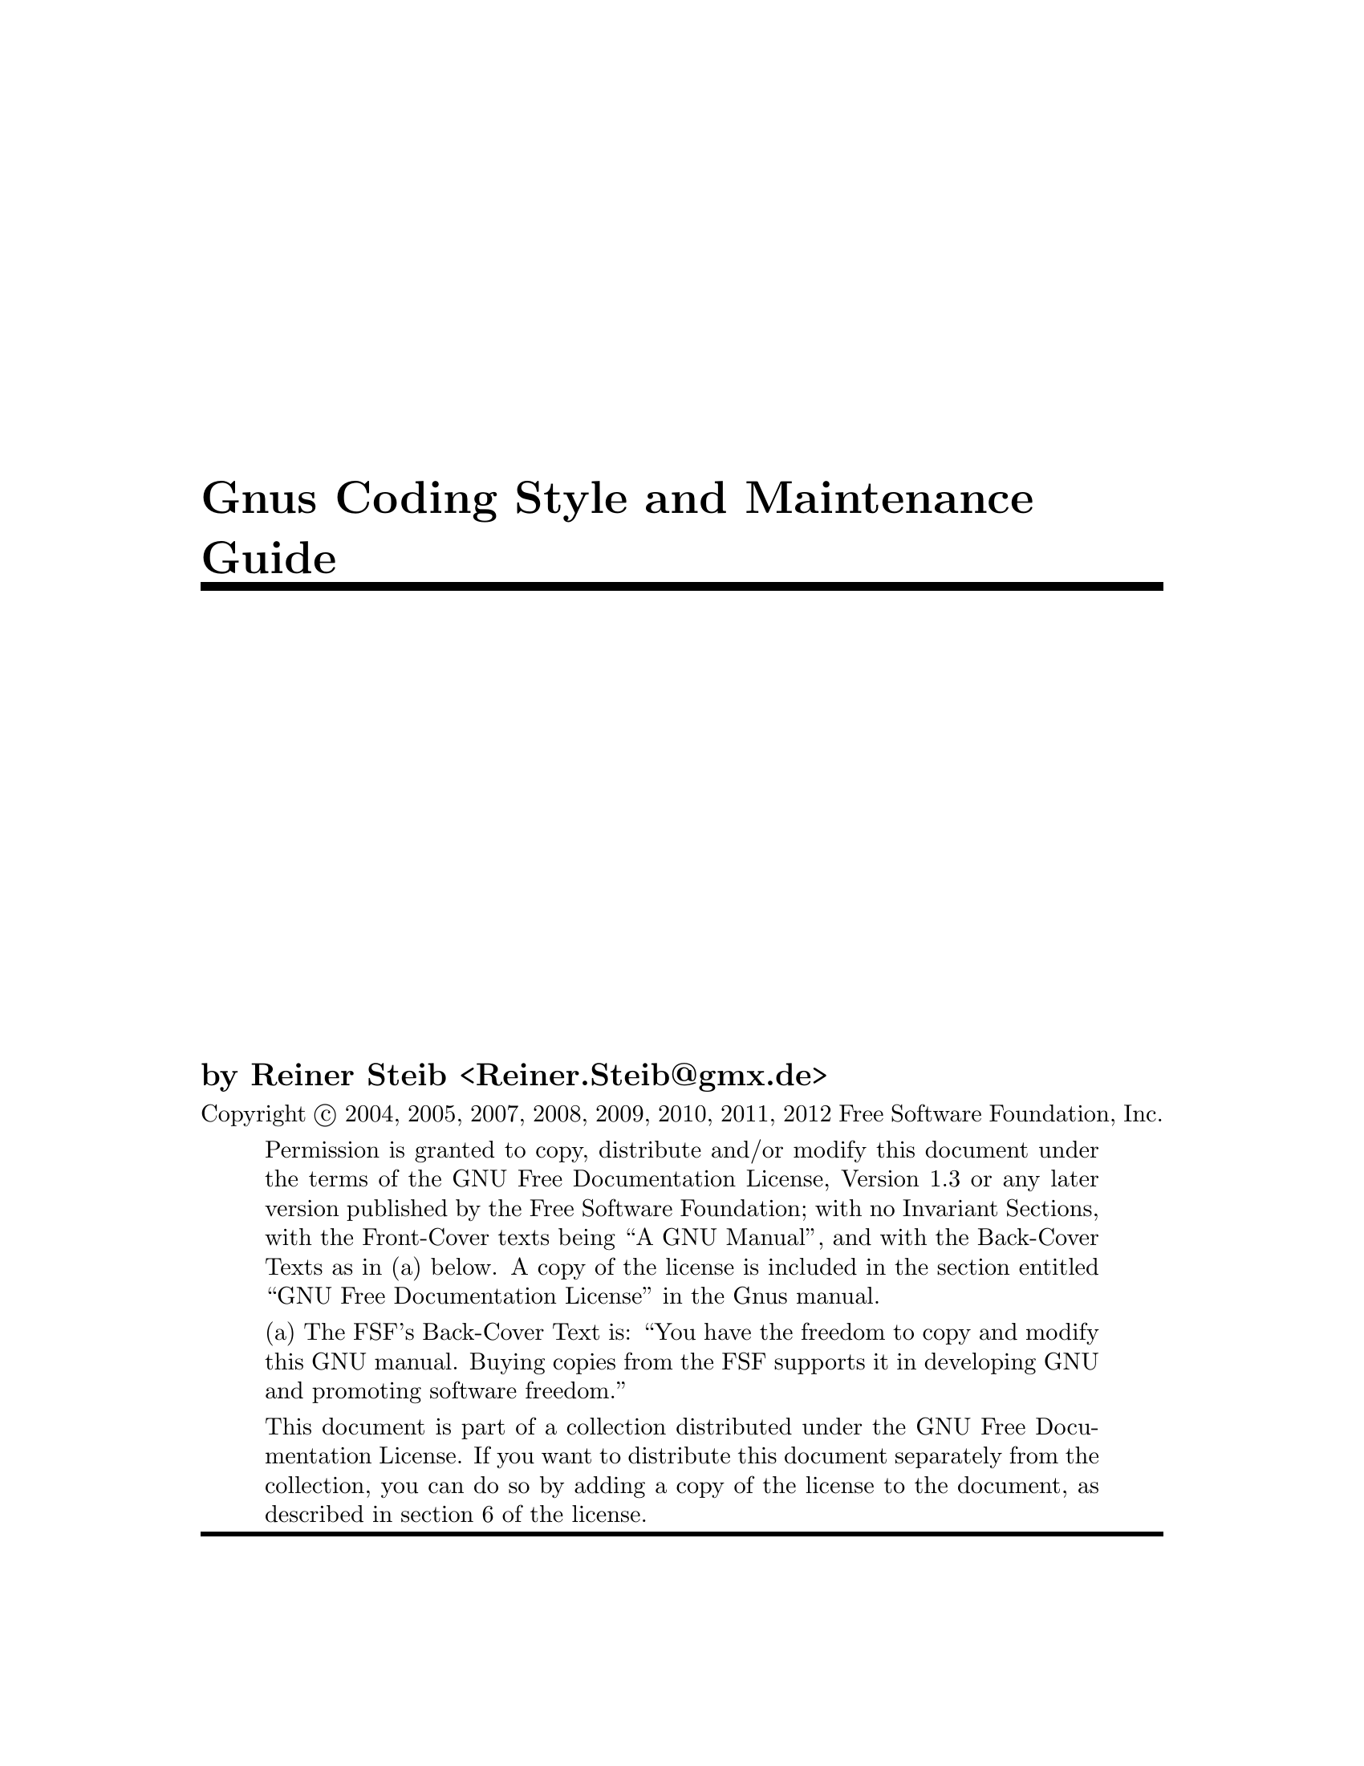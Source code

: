 \input texinfo

@setfilename gnus-coding
@settitle Gnus Coding Style and Maintainance Guide
@syncodeindex fn cp
@syncodeindex vr cp
@syncodeindex pg cp

@copying
Copyright @copyright{} 2004, 2005, 2007, 2008, 2009, 2010, 2011, 2012  Free Software
Foundation, Inc.

@quotation
Permission is granted to copy, distribute and/or modify this document
under the terms of the GNU Free Documentation License, Version 1.3 or
any later version published by the Free Software Foundation; with no
Invariant Sections, with the Front-Cover texts being ``A GNU
Manual'', and with the Back-Cover Texts as in (a) below.  A copy of the
license is included in the section entitled ``GNU Free Documentation
License'' in the Gnus manual.

(a) The FSF's Back-Cover Text is: ``You have the freedom to copy and
modify this GNU manual.  Buying copies from the FSF supports it in
developing GNU and promoting software freedom.''

This document is part of a collection distributed under the GNU Free
Documentation License.  If you want to distribute this document
separately from the collection, you can do so by adding a copy of the
license to the document, as described in section 6 of the license.
@end quotation
@end copying


@titlepage
@title Gnus Coding Style and Maintenance Guide

@author by Reiner Steib  <Reiner.Steib@@gmx.de>

@insertcopying
@end titlepage

@c Obviously this is only a very rudimentary draft.  We put it in the
@c repository anyway hoping that it might annoy someone enough to fix
@c it.  ;-) Fixing only a paragraph also is appreciated.

@ifnottex
@node Top
@top Gnus Coding Style and Maintainance Guide
This manual describes @dots{}

@insertcopying 
@end ifnottex

@menu
* Gnus Coding Style:: Gnus Coding Style
* Gnus Maintainance Guide:: Gnus Maintainance Guide
@end menu

@c @ref{Gnus Reference Guide, ,Gnus Reference Guide, gnus, The Gnus Newsreader}

@node Gnus Coding Style
@chapter Gnus Coding Style
@section Dependencies

The Gnus distribution contains a lot of libraries that have been written
for Gnus and used intensively for Gnus.  But many of those libraries are
useful on their own.  E.g. other Emacs Lisp packages might use the
@acronym{MIME} library @xref{Top, ,Top, emacs-mime, The Emacs MIME
Manual}.

@subsection General purpose libraries

@table @file

@item netrc.el
@file{.netrc} parsing functionality.
@c As of 2005-10-21...
There are no Gnus dependencies in this file.

@item format-spec.el
Functions for formatting arbitrary formatting strings.
@c As of 2005-10-21...
There are no Gnus dependencies in this file.

@item hex-util.el
Functions to encode/decode hexadecimal string.
@c As of 2007-08-25...
There are no Gnus dependencies in these files.
@end table

@subsection Encryption and security

@table @file
@item encrypt.el
File encryption routines
@c As of 2005-10-25...
There are no Gnus dependencies in this file.

@item password.el
Read passwords from user, possibly using a password cache.
@c As of 2005-10-21...
There are no Gnus dependencies in this file.

@item tls.el
TLS/SSL support via wrapper around GnuTLS
@c As of 2005-10-21...
There are no Gnus dependencies in this file.

@item pgg*.el
Glue for the various PGP implementations.
@c As of 2005-10-21...
There are no Gnus dependencies in these files.

@item sha1.el
SHA1 Secure Hash Algorithm.
@c As of 2007-08-25...
There are no Gnus dependencies in these files.
@end table

@subsection Networking

@table @file
@item dig.el
Domain Name System dig interface.
@c As of 2005-10-21...
There are no serious Gnus dependencies in this file.  Uses
@code{gnus-run-mode-hooks} (a wrapper function).

@item dns.el, dns-mode.el
Domain Name Service lookups.
@c As of 2005-10-21...
There are no Gnus dependencies in these files.
@end table

@subsection Mail and News related RFCs

@table @file
@item pop3.el
Post Office Protocol (RFC 1460) interface.
@c As of 2005-10-21...
There are no Gnus dependencies in this file.

@item imap.el
@acronym{IMAP} library.
@c As of 2005-10-21...
There are no Gnus dependencies in this file.

@item ietf-drums.el
Functions for parsing RFC822bis headers.
@c As of 2005-10-21...
There are no Gnus dependencies in this file.

@item rfc1843.el
HZ (rfc1843) decoding.  HZ is a data format for exchanging files of
arbitrarily mixed Chinese and @acronym{ASCII} characters.
@c As of 2005-10-21...
@code{rfc1843-gnus-setup} seem to be useful only for Gnus.  Maybe this
function should be relocated to remove dependencies on Gnus.  Other
minor dependencies: @code{gnus-newsgroup-name} could be eliminated by
using an optional argument to @code{rfc1843-decode-article-body}.

@item rfc2045.el
Functions for decoding rfc2045 headers
@c As of 2007-08-25...
There are no Gnus dependencies in these files.

@item rfc2047.el
Functions for encoding and decoding rfc2047 messages
@c As of 2007-08-25...
There are no Gnus dependencies in these files.
@c
Only a couple of tests for gnusy symbols.

@item rfc2104.el
RFC2104 Hashed Message Authentication Codes
@c As of 2007-08-25...
There are no Gnus dependencies in these files.

@item rfc2231.el
Functions for decoding rfc2231 headers
@c As of 2007-08-25...
There are no Gnus dependencies in these files.

@item flow-fill.el
Interpret RFC2646 "flowed" text.
@c As of 2005-10-27...
There are no Gnus dependencies in this file.

@item uudecode.el
Elisp native uudecode.
@c As of 2005-12-06...
There are no Gnus dependencies in this file.
@c ... but the custom group is gnus-extract.

@item canlock.el
Functions for Cancel-Lock feature
@c Cf. draft-ietf-usefor-cancel-lock-01.txt
@c Although this draft has expired, Canlock-Lock revived in 2007 when
@c major news providers (e.g. news.individual.org) started to use it.
@c As of 2007-08-25...
There are no Gnus dependencies in these files.

@end table

@subsection message

All message composition from Gnus (both mail and news) takes place in
Message mode buffers.  Message mode is intended to be a replacement for
Emacs mail mode.  There should be no Gnus dependencies in
@file{message.el}.  Alas it is not anymore.  Patches and suggestions to
remove the dependencies are welcome.

@c message.el requires nnheader which requires gnus-util.

@subsection Emacs @acronym{MIME}

The files @file{mml*.el} and @file{mm-*.el} provide @acronym{MIME}
functionality for Emacs.

@acronym{MML} (@acronym{MIME} Meta Language) is supposed to be
independent from Gnus.  Alas it is not anymore.  Patches and suggestions
to remove the dependencies are welcome.

@subsection Gnus backends

The files @file{nn*.el} provide functionality for accessing NNTP
(@file{nntp.el}), IMAP (@file{nnimap.el}) and several other Mail back
ends (probably @file{nnml.el}, @file{nnfolder.el} and
@file{nnmaildir.el} are the most widely used mail back ends).

@c mm-uu requires nnheader which requires gnus-util.  message.el also
@c requires nnheader.


@section Compatibility

No Gnus and Gnus 5.10.10 and up should work on:
@itemize @bullet
@item
Emacs 21.1 and up.
@item
XEmacs 21.4 and up.
@end itemize

Gnus 5.10.8 and below should work on:
@itemize @bullet
@item
Emacs 20.7 and up.
@item
XEmacs 21.1 and up.
@end itemize

@node Gnus Maintainance Guide
@chapter Gnus Maintainance Guide

@section Stable and development versions

The development of Gnus normally is done on the Git repository trunk
as of April 19, 2010 (formerly it was done in CVS; the repository is
at http://git.gnus.org), i.e. there are no separate branches to
develop and test new features.  Most of the time, the trunk is
developed quite actively with more or less daily changes.  Only after
a new major release, e.g. 5.10.1, there's usually a feature period of
several months.  After the release of Gnus 5.10.6 the development of
new features started again on the trunk while the 5.10 series is
continued on the stable branch (v5-10) from which more stable releases
will be done when needed (5.10.8, @dots{}).  @ref{Gnus Development,
,Gnus Development, gnus, The Gnus Newsreader}

Stable releases of Gnus finally become part of Emacs.  E.g. Gnus 5.8
became a part of Emacs 21 (relabeled to Gnus 5.9).  The 5.10 series 
became part of Emacs 22 as Gnus 5.11.

@section Syncing

@c Some MIDs related to this follow.  Use http://thread.gmane.org/MID
@c (and click on the subject) to get the thread on Gmane.

@c Some quotes from Miles Bader follow...

@c <v9eklyke6b.fsf@marauder.physik.uni-ulm.de>
@c <buovfd71nkk.fsf@mctpc71.ucom.lsi.nec.co.jp>

In the past, the inclusion of Gnus into Emacs was quite cumbersome.  For
each change made to Gnus in Emacs repository, it had to be checked that
it was applied to the new Gnus version, too.  Else, bug fixes done in
Emacs repository might have been lost.

With the inclusion of Gnus 5.10, Miles Bader has set up an Emacs-Gnus
gateway to ensure the bug fixes from Emacs CVS are propagated to Gnus
CVS semi-automatically.  These bug fixes are installed on the stable
branch and on the trunk.  Basically the idea is that the gateway will
cause all common files in Emacs and Gnus v5-10 to be identical except
when there's a very good reason (e.g., the Gnus version string in Emacs
says @samp{5.11}, but the v5-10 version string remains @samp{5.10.x}).
Furthermore, all changes in these files in either Emacs or the v5-10
branch will be installed into the Gnus CVS trunk, again except where
there's a good reason.
@c (typically so far the only exception has been that the changes
@c already exist in the trunk in modified form).
Because of this, when the next major version of Gnus will be included in
Emacs, it should be very easy -- just plonk in the files from the Gnus
trunk without worrying about lost changes from the Emacs tree.

The effect of this is that as hacker, you should generally only have to
make changes in one place:

@itemize
@item
If it's a file which is thought of as being outside of Gnus (e.g., the
new @file{encrypt.el}), you should probably make the change in the Emacs
tree, and it will show up in the Gnus tree a few days later.

If you don't have Emacs CVS access (or it's inconvenient), you can
change such a file in the v5-10 branch, and it should propagate to Emacs
CVS -- however, it will get some extra scrutiny (by Miles) to see if the
changes are possibly controversial and need discussion on the mailing
list.  Many changes are obvious bug-fixes however, so often there won't
be any problem.

@item
If it's to a Gnus file, and it's important enough that it should be part
of Emacs and the v5-10 branch, then you can make the change on the v5-10
branch, and it will go into Emacs CVS and the Gnus CVS trunk (a few days
later).  The most prominent examples for such changes are bug-fixed
including improvements on the documentation.

If you know that there will be conflicts (perhaps because the affected
source code is different in v5-10 and the Gnus CVS trunk), then you can
install your change in both places, and when I try to sync them, there
will be a conflict -- however, since in most such cases there would be a
conflict @emph{anyway}, it's often easier for me to resolve it simply if
I see two @samp{identical} changes, and can just choose the proper one,
rather than having to actually fix the code.

@item
For general Gnus development changes, of course you just make the
change on the Gnus Git trunk and it goes into Emacs a few years
later... :-)

With the new Git repository, we'll probably set up something to
automatically synchronize with Emacs when possible.  CVS was much less
powerful for this kind of synchronization.
@end itemize

Of course in any case, if you just can't wait for me to sync your
change, you can commit it in more than one place and probably there will
be no problem; usually the changes are textually identical anyway, so
can be easily resolved automatically (sometimes I notice silly things in
such multiple commits, like whitespace differences, and unify those ;-).


@c I do Emacs->Gnus less often (than Gnus->Emacs) because it tends to
@c require more manual work.

@c By default I sync about once a week.  I also try to follow any Gnus
@c threads on the mailing lists and make sure any changes being discussed
@c are kept more up-to-date (so say 1-2 days delay for "topical" changes).

@c <buovfd71nkk.fsf@mctpc71.ucom.lsi.nec.co.jp>

@c BTW, just to add even more verbose explanation about the syncing thing:

@section Miscellanea

@heading @file{GNUS-NEWS}

Starting from No Gnus, the @file{GNUS-NEWS} is created from
@file{texi/gnus-news.texi}.  Don't edit @file{GNUS-NEWS}.  Edit
@file{texi/gnus-news.texi}, type @command{make GNUS-NEWS} in the
@file{texi} directory and commit @file{GNUS-NEWS} and
@file{texi/gnus-news.texi}.

@heading Conventions for version information in defcustoms

For new customizable variables introduced in Oort Gnus (including the
v5-10 branch) use @code{:version "22.1" ;; Oort Gnus} (including the
comment) or e.g. @code{:version "22.2" ;; Gnus 5.10.10} if the feature
was added for Emacs 22.2 and Gnus 5.10.10.
@c
If the variable is new in No Gnus use @code{:version "23.1" ;; No Gnus}.

The same applies for customizable variables when its default value was
changed.

@c Local Variables:
@c mode: texinfo
@c coding: iso-8859-1
@c End:

@ignore
   arch-tag: ab15234c-2c8a-4cbd-8111-1811bcc6f931
@end ignore
